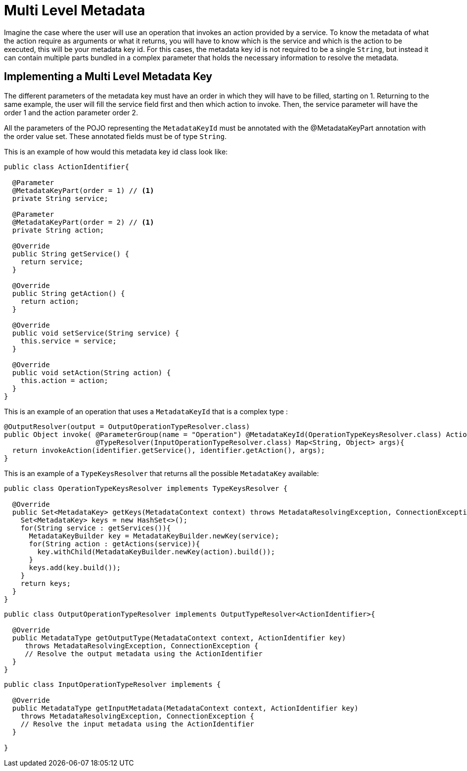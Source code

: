 = Multi Level Metadata

Imagine the case where the user will use an operation that invokes an action provided by a service.
To know the metadata of what the action require as arguments or what it returns, you
will have to know which is the service and which is the action to be executed, this will be your metadata key id.
For this cases, the metadata key id is not required to be a single `String`, but instead it can contain multiple parts
bundled in a complex parameter that holds the necessary information to resolve the metadata.

== Implementing a Multi Level Metadata Key

The different parameters of the metadata key must have an order in which they will have
to be filled, starting on 1. Returning to the same example, the user will fill the
service field first and then which action to invoke. Then, the service parameter will
have the order 1 and the action parameter order 2.

All the parameters of the POJO representing the `MetadataKeyId` must be annotated with the @MetadataKeyPart annotation with
the order value set. These annotated fields must be of type `String`.

This is an example of how would this metadata key id class look like:

[source, java, linenums]
----
public class ActionIdentifier{

  @Parameter
  @MetadataKeyPart(order = 1) // <1>
  private String service;

  @Parameter
  @MetadataKeyPart(order = 2) // <1>
  private String action;

  @Override
  public String getService() {
    return service;
  }

  @Override
  public String getAction() {
    return action;
  }

  @Override
  public void setService(String service) {
    this.service = service;
  }

  @Override
  public void setAction(String action) {
    this.action = action;
  }
}
----

This is an example of an operation that uses a `MetadataKeyId` that is a complex type :

[source, java, linenums]
----
@OutputResolver(output = OutputOperationTypeResolver.class)
public Object invoke( @ParameterGroup(name = "Operation") @MetadataKeyId(OperationTypeKeysResolver.class) ActionIdentifier identifier,
                      @TypeResolver(InputOperationTypeResolver.class) Map<String, Object> args){
  return invokeAction(identifier.getService(), identifier.getAction(), args);
}
----

This is an example of a `TypeKeysResolver` that returns all the possible `MetadataKey` available:

[source, java, linenums]
----
public class OperationTypeKeysResolver implements TypeKeysResolver {

  @Override
  public Set<MetadataKey> getKeys(MetadataContext context) throws MetadataResolvingException, ConnectionException {
    Set<MetadataKey> keys = new HashSet<>();
    for(String service : getServices()){
      MetadataKeyBuilder key = MetadataKeyBuilder.newKey(service);
      for(String action : getActions(service)){
        key.withChild(MetadataKeyBuilder.newKey(action).build());
      }
      keys.add(key.build());
    }
    return keys;
  }
}
----

[source, java, linenums]
----
public class OutputOperationTypeResolver implements OutputTypeResolver<ActionIdentifier>{

  @Override
  public MetadataType getOutputType(MetadataContext context, ActionIdentifier key)
     throws MetadataResolvingException, ConnectionException {
     // Resolve the output metadata using the ActionIdentifier
  }
}
----

[source, java, linenums]
----
public class InputOperationTypeResolver implements {

  @Override
  public MetadataType getInputMetadata(MetadataContext context, ActionIdentifier key)
    throws MetadataResolvingException, ConnectionException {
    // Resolve the input metadata using the ActionIdentifier
  }

}
----
